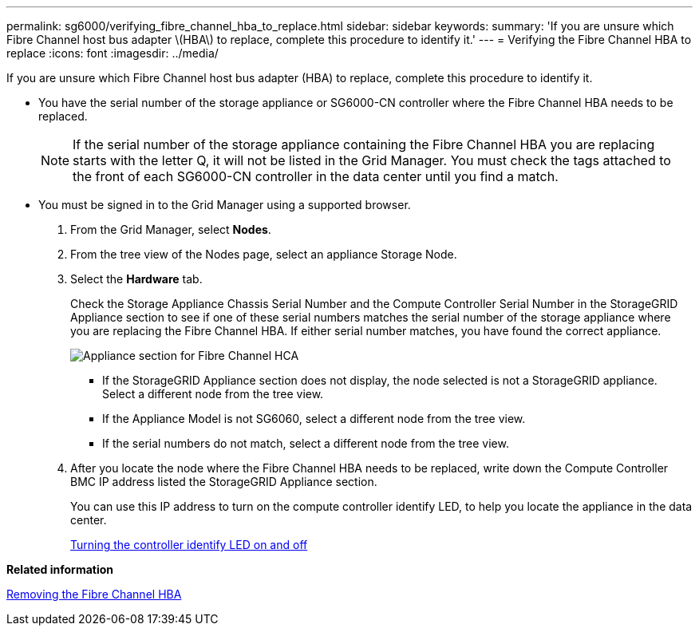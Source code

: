 ---
permalink: sg6000/verifying_fibre_channel_hba_to_replace.html
sidebar: sidebar
keywords: 
summary: 'If you are unsure which Fibre Channel host bus adapter \(HBA\) to replace, complete this procedure to identify it.'
---
= Verifying the Fibre Channel HBA to replace
:icons: font
:imagesdir: ../media/

[.lead]
If you are unsure which Fibre Channel host bus adapter (HBA) to replace, complete this procedure to identify it.

* You have the serial number of the storage appliance or SG6000-CN controller where the Fibre Channel HBA needs to be replaced.
+
NOTE: If the serial number of the storage appliance containing the Fibre Channel HBA you are replacing starts with the letter Q, it will not be listed in the Grid Manager. You must check the tags attached to the front of each SG6000-CN controller in the data center until you find a match.

* You must be signed in to the Grid Manager using a supported browser.

. From the Grid Manager, select *Nodes*.
. From the tree view of the Nodes page, select an appliance Storage Node.
. Select the *Hardware* tab.
+
Check the Storage Appliance Chassis Serial Number and the Compute Controller Serial Number in the StorageGRID Appliance section to see if one of these serial numbers matches the serial number of the storage appliance where you are replacing the Fibre Channel HBA. If either serial number matches, you have found the correct appliance.
+
image::../media/sg6060_sg_mgr_appliance_section_for_fibre_channel_hca.png[Appliance section for Fibre Channel HCA]

 ** If the StorageGRID Appliance section does not display, the node selected is not a StorageGRID appliance. Select a different node from the tree view.
 ** If the Appliance Model is not SG6060, select a different node from the tree view.
 ** If the serial numbers do not match, select a different node from the tree view.

. After you locate the node where the Fibre Channel HBA needs to be replaced, write down the Compute Controller BMC IP address listed the StorageGRID Appliance section.
+
You can use this IP address to turn on the compute controller identify LED, to help you locate the appliance in the data center.
+
xref:turning_controller_identify_led_on_and_off.adoc[Turning the controller identify LED on and off]

*Related information*

xref:removing_fibre_channel_hba.adoc[Removing the Fibre Channel HBA]

